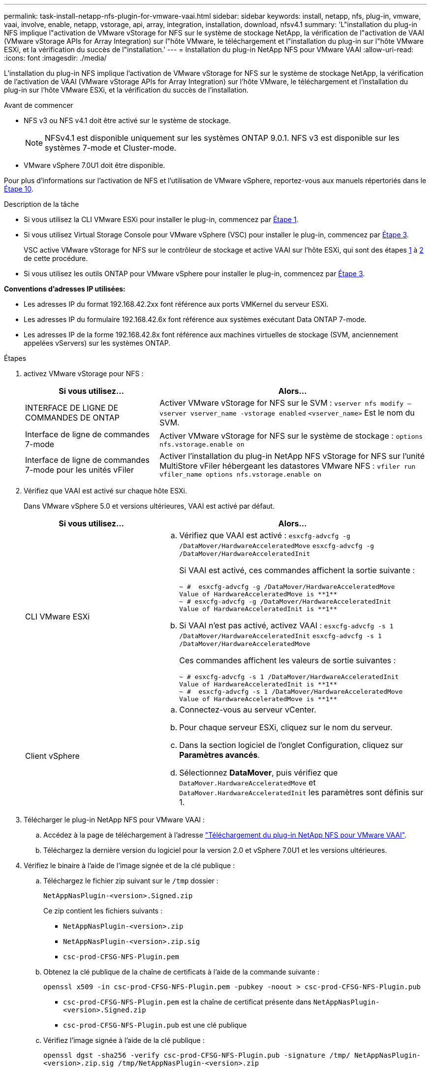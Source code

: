 ---
permalink: task-install-netapp-nfs-plugin-for-vmware-vaai.html 
sidebar: sidebar 
keywords: install, netapp, nfs, plug-in, vmware, vaai, involve, enable, netapp, vstorage, api, array, integration, installation, download, nfsv4.1 
summary: 'L"installation du plug-in NFS implique l"activation de VMware vStorage for NFS sur le système de stockage NetApp, la vérification de l"activation de VAAI (VMware vStorage APIs for Array Integration) sur l"hôte VMware, le téléchargement et l"installation du plug-in sur l"hôte VMware ESXi, et la vérification du succès de l"installation.' 
---
= Installation du plug-in NetApp NFS pour VMware VAAI
:allow-uri-read: 
:icons: font
:imagesdir: ./media/


[role="lead"]
L'installation du plug-in NFS implique l'activation de VMware vStorage for NFS sur le système de stockage NetApp, la vérification de l'activation de VAAI (VMware vStorage APIs for Array Integration) sur l'hôte VMware, le téléchargement et l'installation du plug-in sur l'hôte VMware ESXi, et la vérification du succès de l'installation.

.Avant de commencer
* NFS v3 ou NFS v4.1 doit être activé sur le système de stockage.
+

NOTE: NFSv4.1 est disponible uniquement sur les systèmes ONTAP 9.0.1. NFS v3 est disponible sur les systèmes 7-mode et Cluster-mode.

* VMware vSphere 7.0U1 doit être disponible.


Pour plus d'informations sur l'activation de NFS et l'utilisation de VMware vSphere, reportez-vous aux manuels répertoriés dans le <<step10,Étape 10>>.

.Description de la tâche
* Si vous utilisez la CLI VMware ESXi pour installer le plug-in, commencez par <<step1,Étape 1>>.
* Si vous utilisez Virtual Storage Console pour VMware vSphere (VSC) pour installer le plug-in, commencez par <<step3,Étape 3>>.
+
VSC active VMware vStorage for NFS sur le contrôleur de stockage et active VAAI sur l'hôte ESXi, qui sont des étapes <<step1,1>> à <<step2,2>> de cette procédure.

* Si vous utilisez les outils ONTAP pour VMware vSphere pour installer le plug-in, commencez par <<step3,Étape 3>>.


*Conventions d'adresses IP utilisées:*

* Les adresses IP du format 192.168.42.2xx font référence aux ports VMKernel du serveur ESXi.
* Les adresses IP du formulaire 192.168.42.6x font référence aux systèmes exécutant Data ONTAP 7-mode.
* Les adresses IP de la forme 192.168.42.8x font référence aux machines virtuelles de stockage (SVM, anciennement appelées vServers) sur les systèmes ONTAP.


.Étapes
. [[step1]]activez VMware vStorage pour NFS :
+
[cols="30,60"]
|===
| Si vous utilisez... | Alors... 


 a| 
INTERFACE DE LIGNE DE COMMANDES DE ONTAP
 a| 
Activer VMware vStorage for NFS sur le SVM :
`vserver nfs modify –vserver vserver_name -vstorage enabled`
`<vserver_name>` Est le nom du SVM.



 a| 
Interface de ligne de commandes 7-mode
 a| 
Activer VMware vStorage for NFS sur le système de stockage :
`options nfs.vstorage.enable on`



 a| 
Interface de ligne de commandes 7-mode pour les unités vFiler
 a| 
Activer l'installation du plug-in NetApp NFS vStorage for NFS sur l'unité MultiStore vFiler hébergeant les datastores VMware NFS :
`vfiler run vfiler_name options nfs.vstorage.enable on`

|===
. [[step2]]Vérifiez que VAAI est activé sur chaque hôte ESXi.
+
Dans VMware vSphere 5.0 et versions ultérieures, VAAI est activé par défaut.

+
[cols="30,60"]
|===
| Si vous utilisez... | Alors... 


 a| 
CLI VMware ESXi
 a| 
.. Vérifiez que VAAI est activé :
`esxcfg-advcfg -g /DataMover/HardwareAcceleratedMove`
`esxcfg-advcfg -g /DataMover/HardwareAcceleratedInit`
+
Si VAAI est activé, ces commandes affichent la sortie suivante :

+
[listing]
----
~ #  esxcfg-advcfg -g /DataMover/HardwareAcceleratedMove
Value of HardwareAcceleratedMove is **1**
~ # esxcfg-advcfg -g /DataMover/HardwareAcceleratedInit
Value of HardwareAcceleratedInit is **1**
----
.. Si VAAI n'est pas activé, activez VAAI :
`esxcfg-advcfg -s 1 /DataMover/HardwareAcceleratedInit`
`esxcfg-advcfg -s 1 /DataMover/HardwareAcceleratedMove`
+
Ces commandes affichent les valeurs de sortie suivantes :

+
[listing]
----
~ # esxcfg-advcfg -s 1 /DataMover/HardwareAcceleratedInit
Value of HardwareAcceleratedInit is **1**
~ #  esxcfg-advcfg -s 1 /DataMover/HardwareAcceleratedMove
Value of HardwareAcceleratedMove is **1**
----




 a| 
Client vSphere
 a| 
.. Connectez-vous au serveur vCenter.
.. Pour chaque serveur ESXi, cliquez sur le nom du serveur.
.. Dans la section logiciel de l'onglet Configuration, cliquez sur *Paramètres avancés*.
.. Sélectionnez *DataMover*, puis vérifiez que `DataMover.HardwareAcceleratedMove` et `DataMover.HardwareAcceleratedInit` les paramètres sont définis sur 1.


|===
. [[step3]]Télécharger le plug-in NetApp NFS pour VMware VAAI :
+
.. Accédez à la page de téléchargement à l'adresse https://mysupport.netapp.com/site/products/all/details/nfsplugin-vmware-vaai/downloads-tab["Téléchargement du plug-in NetApp NFS pour VMware VAAI"^].
.. Téléchargez la dernière version du logiciel pour la version 2.0 et vSphere 7.0U1 et les versions ultérieures.


. Vérifiez le binaire à l'aide de l'image signée et de la clé publique :
+
.. Téléchargez le fichier zip suivant sur le `/tmp` dossier :
+
`NetAppNasPlugin-<version>.Signed.zip`

+
Ce zip contient les fichiers suivants :

+
*** `NetAppNasPlugin-<version>.zip`
*** `NetAppNasPlugin-<version>.zip.sig`
*** `csc-prod-CFSG-NFS-Plugin.pem`


.. Obtenez la clé publique de la chaîne de certificats à l'aide de la commande suivante :
+
`openssl x509 -in csc-prod-CFSG-NFS-Plugin.pem -pubkey -noout > csc-prod-CFSG-NFS-Plugin.pub`

+
*** `csc-prod-CFSG-NFS-Plugin.pem` est la chaîne de certificat présente dans `NetAppNasPlugin-<version>.Signed.zip`
*** `csc-prod-CFSG-NFS-Plugin.pub` est une clé publique


.. Vérifiez l'image signée à l'aide de la clé publique :
+
`openssl dgst -sha256 -verify csc-prod-CFSG-NFS-Plugin.pub -signature /tmp/ NetAppNasPlugin-<version>.zip.sig  /tmp/NetAppNasPlugin-<version>.zip`

+
Si la vérification réussit, la sortie suivante s'affiche :

+
[listing]
----
Verified OK
----


. Installez le plug-in sur l'hôte ESXi en exécutant les commandes suivantes :
+
`/etc/init.d/vaai-nasd stop`

+
`esxcli software component apply -d   /tmp/<some_path>/NetAppNasPlugin-<version>.zip`

+
`/etc/init.d/vaai-nasd start`

+
** `<some_path>` est le chemin d'accès à l'emplacement du fichier téléchargé
** `NetAppNasPlugin-<version>.zip` se trouve dans le fichier zip téléchargé


. Vérifiez que le plug-in a été correctement installé sur l'hôte sur la ligne de commande VMware ESXi :
+
`esxcli software component list`

+
Le plug-in fonctionne automatiquement après l'installation et le redémarrage.

+
L'utilisation de ces commandes garantit que le composant reste compatible avec la nouvelle fonction vLCM de vSphere, disponible à partir de 7.0x et versions ultérieures.

. Si vous installez le plug-in sur un nouveau système hôte ou si le serveur exécutant ONTAP a été récemment configuré, créez ou modifiez des règles d'export policy pour les volumes racine et pour chaque volume de datastore NFS sur les serveurs ESXi qui utilisent VAAI AT link:task-configure-export-policies-for-clustered-data-ontap-to-allow-vaai-over-nfs.html["Configurer les export policy pour ONTAP afin de permettre VAAI sur NFS"].
+
Ignorez cette étape si vous utilisez Data ONTAP sous 7-mode.

+
Vous pouvez utiliser des export-policies pour restreindre l'accès aux volumes à des clients spécifiques. NFSv4 est requis dans la export policy pour que le délestage des copies VAAI puisse fonctionner, il peut donc être nécessaire de modifier les règles d'export policy pour les volumes datastore sur les SVM. Si vous utilisez des protocoles autres que NFS sur un datastore, vérifiez que la configuration de NFS dans la règle d'exportation ne supprime pas ces autres protocoles.

+
[cols="30,60"]
|===
| Si vous utilisez... | Alors... 


 a| 
INTERFACE DE LIGNE DE COMMANDES DE ONTAP
 a| 
Réglez `nfs` Comme protocole d'accès pour chaque règle d'export policy pour les serveurs ESXi qui utilisent VAAI :
`vserver export-policy rule modify -vserver vs1 -policyname mypolicy -ruleindex 1 -protocol nfs -rwrule krb5|krb5i|any -rorule krb5|krb5i|any`

Dans l'exemple suivant :

** `vs1` Est le nom du SVM.
** `mypolicy` est le nom de la export policy.
** `1` est le numéro d'index de la règle.
** `nfs` Inclut les protocoles NFSv3 et NFSv4.
** Le style de sécurité pour RO (lecture seule) et RW (lecture-écriture) est soit krb5, krb5i, soit n'importe quel.
+
[listing]
----
cluster1::> vserver export-policy rule modify -vserver vs1
-policyname mypolicy -ruleindex 1 -protocol nfs -rwrule krb5|krb5i|any -rorule krb5|krb5i|any
----




 a| 
ONTAP System Manager
 a| 
.. Dans l'onglet Accueil, double-cliquez sur le cluster approprié.
.. Développez la hiérarchie des SVM (Storage Virtual machines) dans le volet de navigation de gauche.
+

NOTE: Si vous utilisez une version de System Manager antérieure à 3.1, le terme vServers est utilisé à la place des machines virtuelles de stockage dans la hiérarchie.

.. Dans le volet de navigation, sélectionnez la machine virtuelle de stockage (SVM) avec datastores compatibles VAAI, puis cliquez sur *Policies* > *Export Policies*.
.. Dans la fenêtre Export Policies, développez la export policy, puis sélectionnez l'index de la règle.
+
L'interface utilisateur ne spécifie pas que le datastore est activé pour VAAI.

.. Cliquez sur *Modifier règle* pour afficher la boîte de dialogue Modifier règle d'exportation.
.. Sous *Access Protocols*, sélectionnez *NFS* pour activer toutes les versions de NFS.
.. Cliquez sur *OK*.


|===
. Si vous utilisez Data ONTAP sous 7-mode, exécutez la `exportfs` commande d'exportation des chemins de volume.
+
Ignorez cette étape si vous utilisez ONTAP.

+
Pour plus d'informations sur le `exportfs` voir la https://library.netapp.com/ecm/ecm_download_file/ECMP1401220["Guide de gestion des protocoles et des accès aux fichiers Data ONTAP 8.2 pour 7-mode"^].

+
Lors de l'exportation du volume, vous pouvez spécifier un nom d'hôte ou une adresse IP, un sous-réseau ou un groupe réseau. Vous pouvez spécifier une adresse IP, un sous-réseau ou des hôtes pour les deux `rw` et `root` options. Par exemple :

+
[listing]
----
sys1> exportfs -p root=192.168.42.227 /vol/VAAI
----
+
Vous pouvez également avoir une liste, séparée par deux-points. Par exemple :

+
[listing]
----
sys1> exportfs -p root=192.168.42.227:192.168.42.228 /vol/VAAI
----
+
Si vous exportez le volume avec l'indicateur réel, le chemin d'exportation doit avoir un seul composant pour que le déchargement de copie fonctionne correctement. Par exemple :

+
[listing]
----
sys1> exportfs -p actual=/vol/VAAI,root=192.168.42.227 /VAAI-ALIAS
----
+

NOTE: L'allègement de la charge des copies ne fonctionne pas pour les chemins d'exportation multicomposants.

. Monter le datastore NFS v3 ou NFS v4.1 sur l'hôte ESXi :
+
.. Pour monter le datastore NFSv3, exécutez la commande suivante :
+
`esxcli storage nfs add -H 192.168.42.80 -s share_name -v volume_name`

+
Pour monter le datastore NFSv4.1, exécuter la commande suivante :

+
`esxcli storage nfs41 add -H 192.168.42.80 -s share_name -v volume_name -a AUTH_SYS/SEC_KRB5/SEC_KRB5I`

+
L'exemple suivant montre la commande à exécuter sur ONTAP pour le montage du datastore et la sortie résultante :

+
[listing]
----
~ # esxcfg-nas -a onc_src -o 192.168.42.80 -s /onc_src
Connecting to NAS volume: onc_src
/onc_src created and connected.
----
+
Pour les systèmes exécutant Data ONTAP 7-mode, le `/vol` Préfixe précédant le nom du volume NFS. L'exemple suivant montre la commande 7-mode pour le montage du datastore et la sortie obtenue :

+
[listing]
----
~ # esxcfg-nas -a vms_7m -o 192.168.42.69 -s /vol/vms_7m
Connecting to NAS volume: /vol/vms_7m
/vol/vms_7m created and connected.
----
.. Pour gérer les montages NAS :
+
`esxcfg-nas -l`

+
Les valeurs de sortie suivantes sont affichées :

+
[listing]
----
VMS_vol103 is /VMS_vol103 from 192.168.42.81 mounted available
VMS_vol104 is VMS_vol104 from 192.168.42.82 mounted available
dbench1 is /dbench1 from 192.168.42.83 mounted available
dbench2 is /dbench2 from 192.168.42.84 mounted available
onc_src is /onc_src from 192.168.42.80 mounted available
----


+
À la fin de ce traitement, le volume est monté et disponible dans le répertoire /vmfs/volumes.

. [[step10]]vérifier que le datastore monté prend en charge VAAI à l'aide de l'une des méthodes suivantes :
+
[cols="30,60"]
|===
| Si vous utilisez... | Alors... 


 a| 
CLI ESXi
 a| 
`vmkfstools -Ph /vmfs/volumes/onc_src/`Les valeurs de sortie suivantes sont affichées :

[listing]
----
NFS-1.00 file system spanning 1 partitions.
File system label (if any):
onc_src Mode: public Capacity 760 MB, 36.0 MB available,
file block size 4 KB
UUID: fb9cccc8-320a99a6-0000-000000000000
Partitions spanned (on "notDCS"):

nfs:onc_src
NAS VAAI Supported: YES
Is Native Snapshot Capable: YES
~ #
----


 a| 
Client vSphere
 a| 
.. Cliquez sur *VMware ESXi* > *Configuration* > *stockage*.
.. Afficher la colonne Hardware Acceleration pour un datastore NFS sur lequel VAAI est activé.


|===
+
Pour plus d'informations sur VMware vStorage over NFS, consultez les documents suivants :

+
http://docs.netapp.com/ontap-9/topic/com.netapp.doc.cdot-famg-nfs/home.html["Présentation de référence de ONTAP 9 NFS"^]

+
https://library.netapp.com/ecm/ecm_download_file/ECMP1401220["Guide de gestion des protocoles et des accès aux fichiers Data ONTAP 8.2 pour 7-mode"^]

+
Pour plus d'informations sur la configuration des volumes et de l'espace dans les volumes, reportez-vous aux sections suivantes :

+
http://docs.netapp.com/ontap-9/topic/com.netapp.doc.dot-cm-vsmg/home.html["Présentation de la gestion du stockage logique avec l'interface de ligne de commande"^]

+
link:https://library.netapp.com/ecm/ecm_download_file/ECMP1368859["Guide de gestion du stockage Data ONTAP 8.2 pour 7-mode"^]

+
Pour plus d'informations sur VMware vSphere Lifecycle Manager, qui peut également être utilisé pour installer et gérer des plug-ins sur plusieurs hôtes à l'aide de l'interface graphique du client web vCenter, consultez les éléments suivants :

+
link:https://docs.vmware.com/en/VMware-vSphere/7.0/com.vmware.vsphere-lifecycle-manager.doc/GUID-74295A37-E8BB-4EB9-BFBA-47B78F0C570D.html["À propos de VMware vSphere Lifecycle Manager"^]

+
Pour plus d'informations sur l'utilisation de VSC pour le provisionnement de datastores NFS et la création de clones de machines virtuelles dans l'environnement VMware, consultez les éléments suivants :

+
link:https://library.netapp.com/ecmdocs/ECMLP2561116/html/index.html["Guide d'installation et d'administration de Virtual Storage Console 6.2.1 pour VMware vSphere"^]

+
Pour plus d'informations sur l'utilisation des outils ONTAP pour VMware vSphere afin de provisionner des datastores NFS et de créer des clones de machines virtuelles dans l'environnement VMware, consultez les éléments suivants :

+
link:https://docs.netapp.com/vapp-98/topic/com.netapp.doc.vsc-dsg/home.html["Documentation sur les outils ONTAP pour VMware vSphere"^]

+
Pour plus d'informations sur l'utilisation des datastores NFS et les opérations de clonage, consultez les sections suivantes :

+
link:http://pubs.vmware.com/vsphere-60/topic/com.vmware.ICbase/PDF/vsphere-esxi-vcenter-server-60-storage-guide.pdf["Stockage VMware vSphere"^]

. Si vous utilisez Data ONTAP sous 7-mode, exécutez la `sis on` commande permettant d'activer le volume du datastore pour le déchargement des copies et la déduplication.
+
Pour ONTAP, voir les détails de l'efficacité d'un volume :

+
`volume efficiency show -vserver vserver_name -volume volume_name`

+

NOTE: Pour les systèmes AFF (AFF), l'efficacité des volumes est activée par défaut.

+
Si le résultat de la commande n'affiche aucun volume dont l'efficacité du stockage est activée, alors activez l'efficacité :

+
`volume efficiency on -vserver vserver_name -volume volume_name`

+
Ignorez cette étape si vous utilisez VSC ou les outils ONTAP pour VMware vSphere pour configurer les volumes, car l'efficacité des volumes est activée par défaut sur les datastores.

+
[listing]
----
sys1> volume efficiency show
This table is currently empty.

sys1> volume efficiency on -volume  testvol1
Efficiency for volume "testvol1" of Vserver "vs1" is enabled.

sys1> volume efficiency show
Vserver    Volume           State    Status       Progress           Policy
---------- ---------------- -------- ------------ ------------------ ----------
vs1        testvol1         Enabled  Idle         Idle for 00:00:06  -
----
+
Pour plus d'informations sur l'activation de la déduplication sur les volumes de datastore, consultez les documents suivants :

+
http://docs.netapp.com/ontap-9/topic/com.netapp.doc.dot-cm-vsmg/home.html["Présentation de la gestion du stockage logique avec l'interface de ligne de commande"^]

+
https://library.netapp.com/ecm/ecm_download_file/ECMP1401220["Guide de gestion des protocoles et des accès aux fichiers Data ONTAP 8.2 pour 7-mode"^]



.Une fois que vous avez terminé
Utilisez les fonctionnalités de réservation d'espace du plug-in NFS et de déchargement de copies pour améliorer l'efficacité des tâches de routine :

* Créez des machines virtuelles au format VMDK (Virtual machine Disk) sur les volumes ou FlexVol NetApp traditionnels et réservez de l'espace pour le fichier lors de sa création.
* Clonez des machines virtuelles existantes dans ou entre les volumes NetApp :
+
** Datastores qui sont des volumes sur le même SVM sur le même nœud.
** Datastores de volumes sur différents nœuds situés sur le même SVM.
** Datastores résidant sur le même système 7-mode ou une même unité vFiler.


* Réalisez des opérations de clonage plus rapides que les opérations de clonage non VAAI, car elles n'ont pas besoin de passer par l'hôte ESXi.


